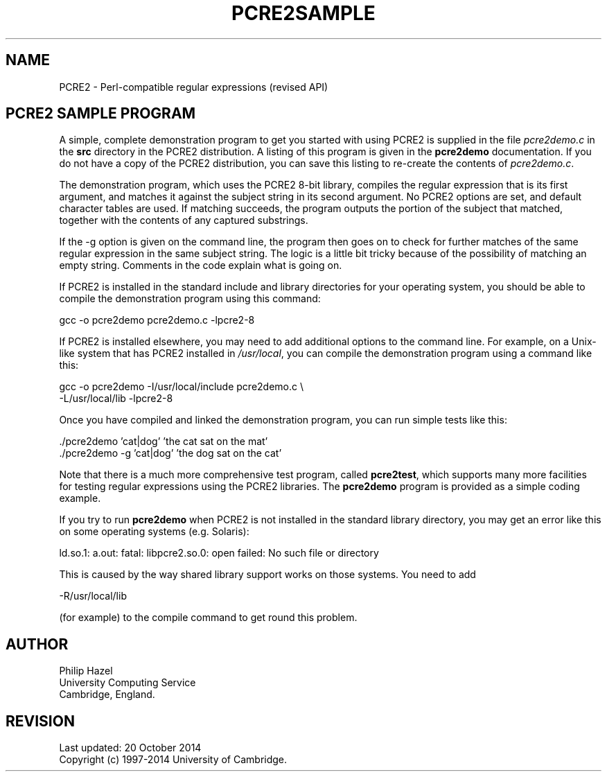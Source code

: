 .TH PCRE2SAMPLE 3 "20 October 2014" "PCRE2 10.00"
.SH NAME
PCRE2 - Perl-compatible regular expressions (revised API)
.SH "PCRE2 SAMPLE PROGRAM"
.rs
.sp
A simple, complete demonstration program to get you started with using PCRE2 is
supplied in the file \fIpcre2demo.c\fP in the \fBsrc\fP directory in the PCRE2
distribution. A listing of this program is given in the
.\" HREF
\fBpcre2demo\fP
.\"
documentation. If you do not have a copy of the PCRE2 distribution, you can
save this listing to re-create the contents of \fIpcre2demo.c\fP.
.P
The demonstration program, which uses the PCRE2 8-bit library, compiles the
regular expression that is its first argument, and matches it against the
subject string in its second argument. No PCRE2 options are set, and default
character tables are used. If matching succeeds, the program outputs the
portion of the subject that matched, together with the contents of any captured
substrings.
.P
If the -g option is given on the command line, the program then goes on to
check for further matches of the same regular expression in the same subject
string. The logic is a little bit tricky because of the possibility of matching
an empty string. Comments in the code explain what is going on.
.P
If PCRE2 is installed in the standard include and library directories for your
operating system, you should be able to compile the demonstration program using
this command:
.sp
  gcc -o pcre2demo pcre2demo.c -lpcre2-8
.sp
If PCRE2 is installed elsewhere, you may need to add additional options to the
command line. For example, on a Unix-like system that has PCRE2 installed in
\fI/usr/local\fP, you can compile the demonstration program using a command
like this:
.sp
.\" JOINSH
  gcc -o pcre2demo -I/usr/local/include pcre2demo.c \e
      -L/usr/local/lib -lpcre2-8
.sp
.P
Once you have compiled and linked the demonstration program, you can run simple
tests like this:
.sp
  ./pcre2demo 'cat|dog' 'the cat sat on the mat'
  ./pcre2demo -g 'cat|dog' 'the dog sat on the cat'
.sp
Note that there is a much more comprehensive test program, called
.\" HREF
\fBpcre2test\fP,
.\"
which supports many more facilities for testing regular expressions using the
PCRE2 libraries. The
.\" HREF
\fBpcre2demo\fP
.\"
program is provided as a simple coding example.
.P
If you try to run
.\" HREF
\fBpcre2demo\fP
.\"
when PCRE2 is not installed in the standard library directory, you may get an
error like this on some operating systems (e.g. Solaris):
.sp
  ld.so.1: a.out: fatal: libpcre2.so.0: open failed: No such file or directory
.sp
This is caused by the way shared library support works on those systems. You
need to add
.sp
  -R/usr/local/lib
.sp
(for example) to the compile command to get round this problem.
.
.
.SH AUTHOR
.rs
.sp
.nf
Philip Hazel
University Computing Service
Cambridge, England.
.fi
.
.
.SH REVISION
.rs
.sp
.nf
Last updated: 20 October 2014
Copyright (c) 1997-2014 University of Cambridge.
.fi
